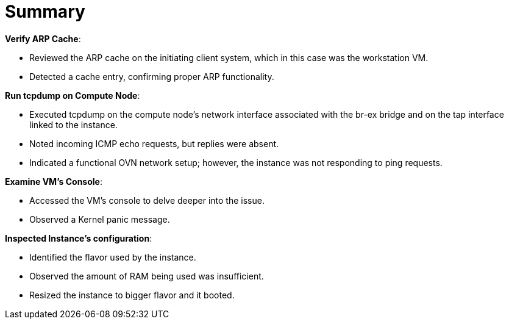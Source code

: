 = Summary

*Verify ARP Cache*:

* Reviewed the ARP cache on the initiating client system, which in this case was the workstation VM.

* Detected a cache entry, confirming proper ARP functionality.

*Run tcpdump on Compute Node*:

* Executed tcpdump on the compute node's network interface associated with the br-ex bridge and on the tap interface linked to the instance.

* Noted incoming ICMP echo requests, but replies were absent.

* Indicated a functional OVN network setup; however, the instance was not responding to ping requests.

*Examine VM's Console*:

* Accessed the VM's console to delve deeper into the issue.

* Observed a Kernel panic message.

*Inspected Instance's configuration*:

* Identified the flavor used by the instance.

* Observed the amount of RAM being used was insufficient.

* Resized the instance to bigger flavor and it booted.

